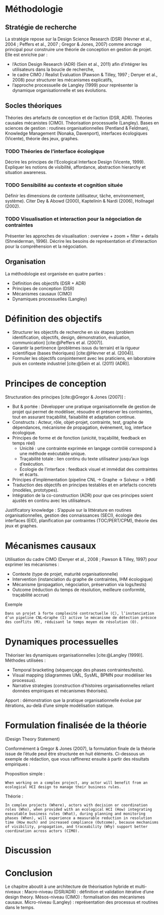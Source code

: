 #+glossary_sources: ~/org/glossary.org
* Méthodologie
** Stratégie de recherche
La stratégie repose sur la Design Science Research (DSR) (Hevner et al., 2004 ; Peffers et al., 2007 ; Gregor & Jones, 2007) comme ancrage principal pour construire une théorie de conception en gestion de projet.
Elle est enrichie par :
- l’Action Design Research (ADR) (Sein et al., 2011) afin d’intégrer les utilisateurs dans la boucle de recherche,
- le cadre CIMO / Realist Evaluation (Pawson & Tilley, 1997 ; Denyer et al., 2008) pour structurer les mécanismes explicatifs,
- l’approche processuelle de Langley (1999) pour représenter la dynamique organisationnelle et ses évolutions.

** Socles théoriques
Théories des artefacts de conception et de l’action (DSR, ADR).
Théories causales mécanistes (CIMO).
Théorisation processuelle (Langley).
Bases en sciences de gestion : routines organisationnelles (Pentland & Feldman), Knowledge Management (Nonaka, Davenport), interfaces écologiques (Vicente), théorie des jeux, graphes.

*** TODO Théories de l’interface écologique
   #+SOURCE: 00.01-Sujet.pdf §3.2 p.8-9
   Décrire les principes de l’Ecological Interface Design (Vicente, 1999).  
   Expliquer les notions de visibilité, affordance, abstraction hierarchy et situation awareness.

*** TODO Sensibilité au contexte et cognition située
   #+SOURCE: 00.01-Sujet.pdf §3.2 p.10-11
   Définir les dimensions de contexte (utilisateur, tâche, environnement, système).  
   Citer Dey & Abowd (2000), Kaptelinin & Nardi (2006), Hollnagel (2002).

*** TODO Visualisation et interaction pour la négociation de contraintes
#+SOURCE: 00.02-eduBIM2025.pdf §3 p.9-10
Présenter les approches de visualisation : overview + zoom + filter + details (Shneiderman, 1996).  
Décrire les besoins de représentation et d’interaction pour la compréhension et la négociation.

** Organisation
La méthodologie est organisée en quatre parties :
- Définition des objectifs (DSR + ADR)
- Principes de conception (DSR)
- Mécanismes causaux (CIMO)
- Dynamiques processuelles (Langley)

* Définition des objectifs
- Structurer les objectifs de recherche en six étapes (problem identification, objectifs, design, démonstration, évaluation, communication) [cite:@Peffers et al. (2007)].
- Garantir la pertinence (problèmes issus du terrain) et la rigueur scientifique (bases théoriques) [cite:@Hevner et al. (2004)].
- Formuler les objectifs conjointement avec les praticiens, en laboratoire puis en contexte industriel [cite:@Sein et al. (2011) (ADR)].

* Principes de conception
Structuration des principes [cite:@Gregor & Jones (2007)] :
- But & portée : Développer une pratique organisationnelle de gestion de projet qui permet de modéliser, résoudre et préserver les contraintes, tout en assurant traçabilité, faisabilité et adaptation continue.
- Constructs : Acteur, rôle, objet-projet, contrainte, test, graphe de dépendances, mécanisme de propagation, événement, log, interface écologique.
- Principes de forme et de fonction (unicité, traçabilité, feedback en temps réel)
    - Unicité : une contrainte exprimée en langage contrôlé correspond à une méthode exécutable unique.
    - Traçabilité totale : lien continu du texte utilisateur jusqu’aux logs d’exécution.
    - Écologie de l’interface : feedback visuel et immédiat des contraintes et écarts.
- Principes d’implémentation (pipeline CNL → Graphe → Solveur → IHM)
- Traduction des objectifs en principes testables et en artefacts concrets (modèles, prototypes).
- Intégration de la co-construction (ADR) pour que ces principes soient ajustés en continu avec les utilisateurs.

Justificatory knowledge : S’appuie sur la littérature en routines organisationnelles, gestion des connaissances (SECI), écologie des interfaces (EID), planification par contraintes (TOC/PERT/CPM), théorie des jeux et graphes.

* Mécanismes causaux
Utilisation du cadre CIMO (Denyer et al., 2008 ; Pawson & Tilley, 1997) pour exprimer les mécanismes :
- Contexte (type de projet, maturité organisationnelle)
- Intervention (instanciation du graphe de contraintes, IHM écologique)
- Mécanisme (propagation, négociation, préservation via logs/tests)
- Outcome (réduction du temps de résolution, meilleure conformité, traçabilité accrue)

Exemple
#+BEGIN_EXAMPLE
Dans un projet à forte complexité contractuelle (C), l’instanciation d’un pipeline CNL→Graphe (I) active le mécanisme de détection précoce des conflits (M), réduisant le temps moyen de résolution (O).
#+END_EXAMPLE

* Dynamiques processuelles
Théoriser les dynamiques organisationnelles [cite:@Langley (1999)].
Méthodes utilisées :
- Temporal bracketing (séquençage des phases contraintes/tests).
- Visual mapping (diagrammes UML, SysML, BPMN pour modéliser les processus).
- Narrative strategies (construction d’histoires organisationnelles reliant données empiriques et mécanismes théorisés).

Apport : démonstration que la pratique organisationnelle évolue par itérations, au-delà d’une simple modélisation statique.

* Formulation finalisée de la théorie
(Design Theory Statement)

Conformément à Gregor & Jones (2007), la formulation finale de la théorie issue de l’étude peut être structurée en huit éléments. Ci-dessous un exemple de rédaction, que vous raffinerez ensuite à partir des résultats empiriques :

Proposition simple :
#+BEGIN_EXAMPLE
When working on a complex project, any actor will benefit from an ecological HCI design to manage their business rules.
#+END_EXAMPLE

Théorie :
#+BEGIN_EXAMPLE
In complex projects (Where), actors with decision or coordination roles (Who), when provided with an ecological HCI (How) integrating executable business rules (What), during planning and monitoring phases (When), will experience a measurable reduction in resolution time (How much) and increased compliance (Outcome), because mechanisms of visibility, propagation, and traceability (Why) support better coordination across actors (CIMO).
#+END_EXAMPLE

* Discussion

* Conclusion
Le chapitre aboutit à une architecture de théorisation hybride et multi-niveaux :
Macro-niveau (DSR/ADR) : définition et validation itérative d’une design theory.
Mésos-niveau (CIMO) : formalisation des mécanismes causaux.
Micro-niveau (Langley) : représentation des processus et routines dans le temps.
